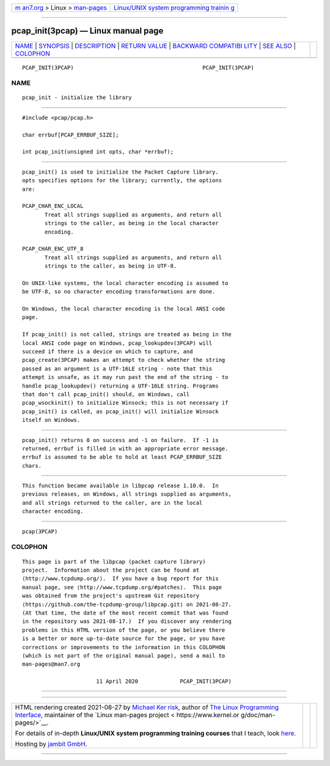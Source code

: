 .. container:: page-top

.. container:: nav-bar

   +----------------------------------+----------------------------------+
   | `m                               | `Linux/UNIX system programming   |
   | an7.org <../../../index.html>`__ | trainin                          |
   | > Linux >                        | g <http://man7.org/training/>`__ |
   | `man-pages <../index.html>`__    |                                  |
   +----------------------------------+----------------------------------+

--------------

pcap_init(3pcap) — Linux manual page
====================================

+-----------------------------------+-----------------------------------+
| `NAME <#NAME>`__ \|               |                                   |
| `SYNOPSIS <#SYNOPSIS>`__ \|       |                                   |
| `DESCRIPTION <#DESCRIPTION>`__ \| |                                   |
| `RETURN VALUE <#RETURN_VALUE>`__  |                                   |
| \|                                |                                   |
| `BACKWARD COMPATIBI               |                                   |
| LITY <#BACKWARD_COMPATIBILITY>`__ |                                   |
| \| `SEE ALSO <#SEE_ALSO>`__ \|    |                                   |
| `COLOPHON <#COLOPHON>`__          |                                   |
+-----------------------------------+-----------------------------------+
| .. container:: man-search-box     |                                   |
+-----------------------------------+-----------------------------------+

::

   PCAP_INIT(3PCAP)                                        PCAP_INIT(3PCAP)

NAME
-------------------------------------------------

::

          pcap_init - initialize the library


---------------------------------------------------------

::

          #include <pcap/pcap.h>

          char errbuf[PCAP_ERRBUF_SIZE];

          int pcap_init(unsigned int opts, char *errbuf);


---------------------------------------------------------------

::

          pcap_init() is used to initialize the Packet Capture library.
          opts specifies options for the library; currently, the options
          are:

          PCAP_CHAR_ENC_LOCAL
                 Treat all strings supplied as arguments, and return all
                 strings to the caller, as being in the local character
                 encoding.

          PCAP_CHAR_ENC_UTF_8
                 Treat all strings supplied as arguments, and return all
                 strings to the caller, as being in UTF-8.

          On UNIX-like systems, the local character encoding is assumed to
          be UTF-8, so no character encoding transformations are done.

          On Windows, the local character encoding is the local ANSI code
          page.

          If pcap_init() is not called, strings are treated as being in the
          local ANSI code page on Windows, pcap_lookupdev(3PCAP) will
          succeed if there is a device on which to capture, and
          pcap_create(3PCAP) makes an attempt to check whether the string
          passed as an argument is a UTF-16LE string - note that this
          attempt is unsafe, as it may run past the end of the string - to
          handle pcap_lookupdev() returning a UTF-16LE string. Programs
          that don't call pcap_init() should, on Windows, call
          pcap_wsockinit() to initialize Winsock; this is not necessary if
          pcap_init() is called, as pcap_init() will initialize Winsock
          itself on Windows.


-----------------------------------------------------------------

::

          pcap_init() returns 0 on success and -1 on failure.  If -1 is
          returned, errbuf is filled in with an appropriate error message.
          errbuf is assumed to be able to hold at least PCAP_ERRBUF_SIZE
          chars.


-------------------------------------------------------------------------------------

::

          This function became available in libpcap release 1.10.0.  In
          previous releases, on Windows, all strings supplied as arguments,
          and all strings returned to the caller, are in the local
          character encoding.


---------------------------------------------------------

::

          pcap(3PCAP)

COLOPHON
---------------------------------------------------------

::

          This page is part of the libpcap (packet capture library)
          project.  Information about the project can be found at 
          ⟨http://www.tcpdump.org/⟩.  If you have a bug report for this
          manual page, see ⟨http://www.tcpdump.org/#patches⟩.  This page
          was obtained from the project's upstream Git repository
          ⟨https://github.com/the-tcpdump-group/libpcap.git⟩ on 2021-08-27.
          (At that time, the date of the most recent commit that was found
          in the repository was 2021-08-17.)  If you discover any rendering
          problems in this HTML version of the page, or you believe there
          is a better or more up-to-date source for the page, or you have
          corrections or improvements to the information in this COLOPHON
          (which is not part of the original manual page), send a mail to
          man-pages@man7.org

                                 11 April 2020             PCAP_INIT(3PCAP)

--------------

--------------

.. container:: footer

   +-----------------------+-----------------------+-----------------------+
   | HTML rendering        |                       | |Cover of TLPI|       |
   | created 2021-08-27 by |                       |                       |
   | `Michael              |                       |                       |
   | Ker                   |                       |                       |
   | risk <https://man7.or |                       |                       |
   | g/mtk/index.html>`__, |                       |                       |
   | author of `The Linux  |                       |                       |
   | Programming           |                       |                       |
   | Interface <https:     |                       |                       |
   | //man7.org/tlpi/>`__, |                       |                       |
   | maintainer of the     |                       |                       |
   | `Linux man-pages      |                       |                       |
   | project <             |                       |                       |
   | https://www.kernel.or |                       |                       |
   | g/doc/man-pages/>`__. |                       |                       |
   |                       |                       |                       |
   | For details of        |                       |                       |
   | in-depth **Linux/UNIX |                       |                       |
   | system programming    |                       |                       |
   | training courses**    |                       |                       |
   | that I teach, look    |                       |                       |
   | `here <https://ma     |                       |                       |
   | n7.org/training/>`__. |                       |                       |
   |                       |                       |                       |
   | Hosting by `jambit    |                       |                       |
   | GmbH                  |                       |                       |
   | <https://www.jambit.c |                       |                       |
   | om/index_en.html>`__. |                       |                       |
   +-----------------------+-----------------------+-----------------------+

--------------

.. container:: statcounter

   |Web Analytics Made Easy - StatCounter|

.. |Cover of TLPI| image:: https://man7.org/tlpi/cover/TLPI-front-cover-vsmall.png
   :target: https://man7.org/tlpi/
.. |Web Analytics Made Easy - StatCounter| image:: https://c.statcounter.com/7422636/0/9b6714ff/1/
   :class: statcounter
   :target: https://statcounter.com/
